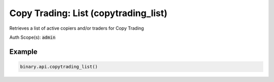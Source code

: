 
Copy Trading: List (copytrading_list)
======================================================================

Retrieves a list of active copiers and/or traders for Copy Trading

Auth Scope(s): :code:`admin`


.. py:method:: copytrading_list(passthrough: Optional[Any] = None, req_id: Optional[int] = None) -> int

   :param passthrough: [Optional] Used to pass data through the websocket, which may be retrieved via the `echo_req` output field.
   :type passthrough: Optional[Any]
   :param req_id: [Optional] Used to map request to response.
   :type req_id: Optional[int]
   :returns: req_id
   :rtype: int


Example
"""""""

.. code-block:: python
  :name: binary.api.copytrading_list

  binary.api.copytrading_list()

.. seealso::
   * `Binary API Docs for copytrading_list <https://developers.binary.com/api/#copytrading_list>`_
    